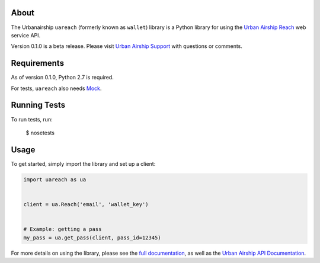 About
=====

The Urbanairship ``uareach`` (formerly known as ``wallet``) library is a Python library for
using the `Urban Airship Reach <http://urbanairship.com/>`__ web service API.

Version 0.1.0 is a beta release.  Please visit `Urban Airship Support
<https://support.urbanairship.com/>`_ with questions or comments.

Requirements
============

As of version 0.1.0, Python 2.7 is required.

For tests, ``uareach`` also needs `Mock <https://github.com/testing-cabal/mock>`_.

Running Tests
=============

To run tests, run:

    $ nosetests

Usage
=====

To get started, simply import the library and set up a client:

.. sourcecode:: python

   import uareach as ua


   client = ua.Reach('email', 'wallet_key')


   # Example: getting a pass
   my_pass = ua.get_pass(client, pass_id=12345)

For more details on using the library, please see the `full documentation
<http://docs.urbanairship.com/reference/libraries>`__, as well as the
`Urban Airship API Documentation <http://docs.urbanairship.com/api/wallet.html>`__.
